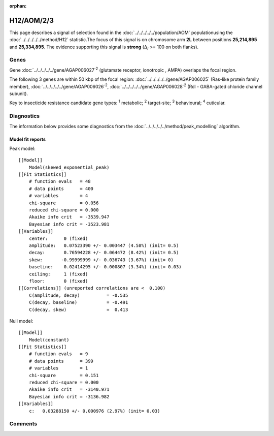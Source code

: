 :orphan:




H12/AOM/2/3
===========

This page describes a signal of selection found in the
:doc:`../../../../../population/AOM` populationusing the :doc:`../../../../../method/H12` statistic.The focus of this signal is on chromosome arm
**2L** between positions **25,214,895** and
**25,334,895**.
The evidence supporting this signal is
**strong** (:math:`\Delta_{i}` >= 100 on both flanks).

.. raw:: html
    :file: peak_location.html

.. raw:: html

    <div class='bokeh-figure figure'><p class='caption'>
    <strong>Signal location</strong>. Blue markers show the values of the selection statistic.
    The dashed black line shows the fitted peak model. The shaded red area shows the focus of the
    selection signal. The shaded blue area shows the genomic region in linkage with the
    selection event. Use the mouse wheel or the controls at the top right of the plot to zoom
    in, and hover over genes to see gene names and descriptions.
    </p></div>

Genes
-----



Gene :doc:`../../../../../gene/AGAP006027`:sup:`2` (glutamate receptor, ionotropic , AMPA) overlaps the focal region.





The following 3 genes are within 50 kbp of the focal
region: :doc:`../../../../../gene/AGAP006025` (Ras-like protein family member),  :doc:`../../../../../gene/AGAP006026`:sup:`2`,  :doc:`../../../../../gene/AGAP006028`:sup:`2` (Rdl - GABA-gated chloride channel subunit).


Key to insecticide resistance candidate gene types: :sup:`1` metabolic;
:sup:`2` target-site; :sup:`3` behavioural; :sup:`4` cuticular.



Diagnostics
-----------

The information below provides some diagnostics from the
:doc:`../../../../../method/peak_modelling` algorithm.

.. raw:: html

    <div class="figure">
    <img src="../../../../../_static/data/signal/H12/AOM/2/3/peak_finding.png"/>
    <p class="caption"><strong>Selection signal in context</strong>. @@TODO</p>
    </div>

.. raw:: html

    <div class="figure">
    <img src="../../../../../_static/data/signal/H12/AOM/2/3/peak_targetting.png"/>
    <p class="caption"><strong>Peak targetting</strong>. @@TODO</p>
    </div>

.. raw:: html

    <div class="figure">
    <img src="../../../../../_static/data/signal/H12/AOM/2/3/peak_fit.png"/>
    <p class="caption"><strong>Peak fitting diagnostics</strong>. @@TODO</p>
    </div>

Model fit reports
~~~~~~~~~~~~~~~~~

Peak model::

    [[Model]]
        Model(skewed_exponential_peak)
    [[Fit Statistics]]
        # function evals   = 48
        # data points      = 400
        # variables        = 4
        chi-square         = 0.056
        reduced chi-square = 0.000
        Akaike info crit   = -3539.947
        Bayesian info crit = -3523.981
    [[Variables]]
        center:      0 (fixed)
        amplitude:   0.07523390 +/- 0.003447 (4.58%) (init= 0.5)
        decay:       0.76594228 +/- 0.064472 (8.42%) (init= 0.5)
        skew:       -0.99999999 +/- 0.036743 (3.67%) (init= 0)
        baseline:    0.02414295 +/- 0.000807 (3.34%) (init= 0.03)
        ceiling:     1 (fixed)
        floor:       0 (fixed)
    [[Correlations]] (unreported correlations are <  0.100)
        C(amplitude, decay)          = -0.535 
        C(decay, baseline)           = -0.491 
        C(decay, skew)               =  0.413 


Null model::

    [[Model]]
        Model(constant)
    [[Fit Statistics]]
        # function evals   = 9
        # data points      = 399
        # variables        = 1
        chi-square         = 0.151
        reduced chi-square = 0.000
        Akaike info crit   = -3140.971
        Bayesian info crit = -3136.982
    [[Variables]]
        c:   0.03288150 +/- 0.000976 (2.97%) (init= 0.03)



Comments
--------


.. raw:: html

    <div id="disqus_thread"></div>
    <script>
    
    (function() { // DON'T EDIT BELOW THIS LINE
    var d = document, s = d.createElement('script');
    s.src = 'https://agam-selection-atlas.disqus.com/embed.js';
    s.setAttribute('data-timestamp', +new Date());
    (d.head || d.body).appendChild(s);
    })();
    </script>
    <noscript>Please enable JavaScript to view the <a href="https://disqus.com/?ref_noscript">comments.</a></noscript>


